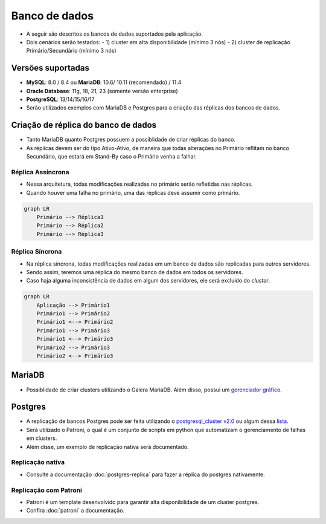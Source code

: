 Banco de dados
==============

- A seguir são descritos os bancos de dados suportados pela aplicação.
- Dois cenários serão testados:
  - 1) cluster em alta disponibilidade (mínimo 3 nós)
  - 2) cluster de replicação Primário/Secundário (mínimo 3 nós)

Versões suportadas
------------------

- **MySQL**: 8.0 / 8.4 ou **MariaDB**: 10.6/ 10.11 (recomendado) / 11.4
- **Oracle Database**: 11g, 18, 21, 23 (somente versão enterprise)
- **PostgreSQL**: 13/14/15/16/17

- Serão utilizados exemplos com MariaDB e Postgres para a criação das réplicas dos bancos de dados.

Criação de réplica do banco de dados
------------------------------------

- Tanto MariaDB quanto Postgres possuem a possiblidade de criar réplicas do banco.
- As réplicas devem ser do tipo Ativo-Ativo, de maneira que todas alterações no Primário reflitam no banco Secundário, que estará em Stand-By caso o Primário venha a falhar.

Réplica Assíncrona
~~~~~~~~~~~~~~~~~~

- Nessa arquitetura, todas modificações realizadas no primário serão refletidas nas réplicas.
- Quando houver uma falha no primário, uma das réplicas deve assumir como primário.

.. code-block:: none

   graph LR
       Primário --> Réplica1
       Primário --> Réplica2
       Primário --> Réplica3

Réplica Síncrona
~~~~~~~~~~~~~~~~

- Na réplica síncrona, todas modificações realizadas em um banco de dados são replicadas para outros servidores.
- Sendo assim, teremos uma réplica do mesmo banco de dados em todos os servidores.
- Caso haja alguma inconsistência de dados em algum dos servidores, ele será excluído do `cluster`.

.. code-block:: none

   graph LR
       Aplicação --> Primário1
       Primário1 --> Primário2
       Primário1 <--> Primário2
       Primário1 --> Primário3
       Primário1 <--> Primário3
       Primário2 --> Primário3
       Primário2 <--> Primário3

MariaDB
-------

- Possiblidade de criar clusters utilizando o Galera MariaDB. Além disso, possui um `gerenciador gráfico <https://galeracluster.com/galera-mgr/>`_.

Postgres
--------

- A replicação de bancos Postgres pode ser feita utilizando o `postgresql_cluster v2.0 <https://www.postgresql.org/about/news/postgresql_cluster-v20-multi-cloud-postgresql-ha-clusters-free-open-source-2939/>`_ ou algum dessa `lista <https://www.postgresql.org/download/products/3-clusteringreplication/>`_.
- Será utilizado o Patroni, o qual é um conjunto de scripts em python que automatizam o gerenciamento de falhas em clusters.
- Além disse, um exemplo de replicação nativa será documentado.

Replicação nativa
~~~~~~~~~~~~~~~~~

- Consulte a documentação :doc:`postgres-replica` para fazer a réplica do postgres nativamente.

Replicação com Patroni
~~~~~~~~~~~~~~~~~~~~~~

- Patroni é um template desenvolvido para garantir alta disponibilidade de um cluster postgres.
- Confira :doc:`patroni` a documentação.